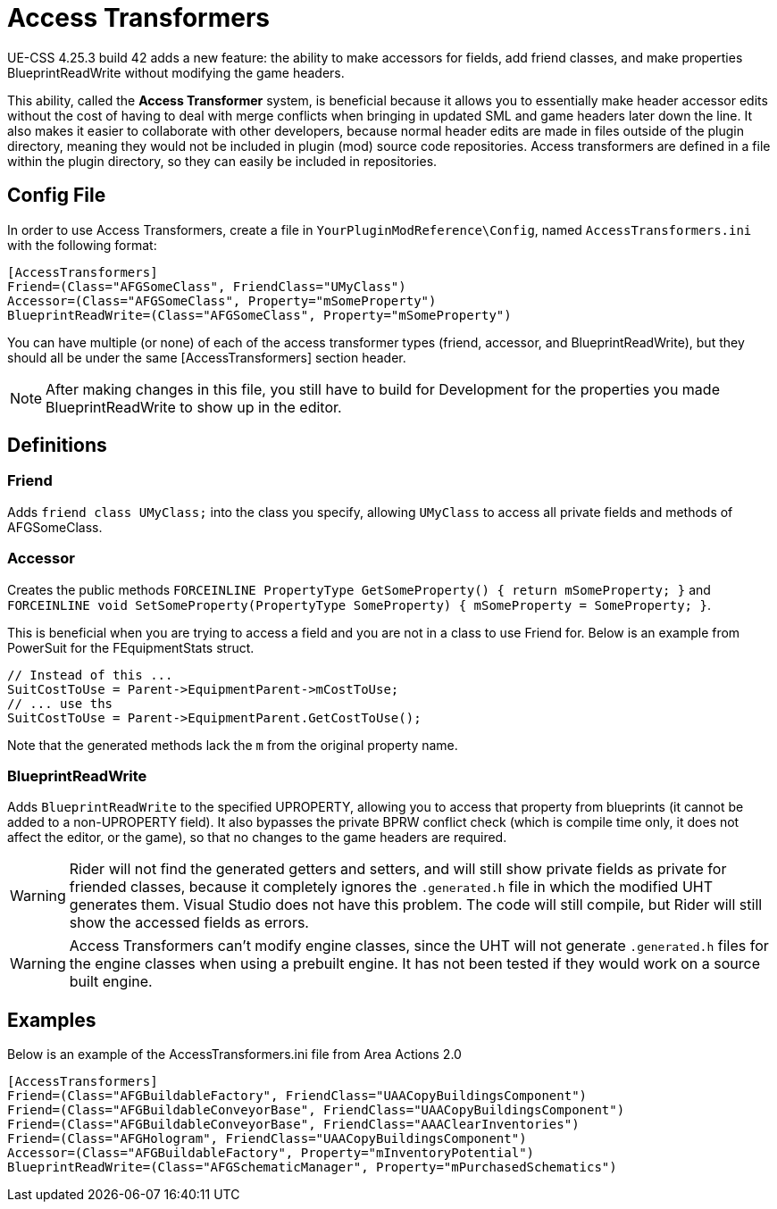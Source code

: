 = Access Transformers

UE-CSS 4.25.3 build 42 adds a new feature: the ability to make accessors for fields, add friend classes, and make properties BlueprintReadWrite without modifying the game headers.

This ability, called the **Access Transformer** system, is beneficial because it allows you to essentially make header accessor edits without the cost of having to deal with merge conflicts when bringing in updated SML and game headers later down the line. It also makes it easier to collaborate with other developers, because normal header edits are made in files outside of the plugin directory, meaning they would not be included in plugin (mod) source code repositories. Access transformers are defined in a file within the plugin directory, so they can easily be included in repositories.

== Config File

In order to use Access Transformers, create a file in `YourPluginModReference\Config`, named `AccessTransformers.ini` with the following format:

[source,ini]
----
[AccessTransformers]
Friend=(Class="AFGSomeClass", FriendClass="UMyClass")
Accessor=(Class="AFGSomeClass", Property="mSomeProperty")
BlueprintReadWrite=(Class="AFGSomeClass", Property="mSomeProperty")
----

You can have multiple (or none) of each of the access transformer types (friend, accessor, and BlueprintReadWrite), but they should all be under the same [AccessTransformers] section header.

[NOTE]
====
After making changes in this file, you still have to build for Development for the properties you made BlueprintReadWrite to show up in the editor.
====

== Definitions

=== Friend

Adds `friend class UMyClass;` into the class you specify, allowing `UMyClass` to access all private fields and methods of AFGSomeClass.

=== Accessor

Creates the public methods `FORCEINLINE PropertyType GetSomeProperty() { return mSomeProperty; }` and `FORCEINLINE void SetSomeProperty(PropertyType SomeProperty) { mSomeProperty = SomeProperty; }`.

This is beneficial when you are trying to access a field and you are not in a class to use Friend for. Below is an example from PowerSuit for the FEquipmentStats struct.

[source,cpp]
----
// Instead of this ...
SuitCostToUse = Parent->EquipmentParent->mCostToUse;
// ... use ths
SuitCostToUse = Parent->EquipmentParent.GetCostToUse();
----

Note that the generated methods lack the `m` from the original property name.

=== BlueprintReadWrite

Adds `BlueprintReadWrite` to the specified UPROPERTY, allowing you to access that property from blueprints (it cannot be added to a non-UPROPERTY field). It also bypasses the private BPRW conflict check (which is compile time only, it does not affect the editor, or the game), so that no changes to the game headers are required.

[WARNING]
====
Rider will not find the generated getters and setters, and will still show private fields as private for friended classes, because it completely ignores the `.generated.h` file in which the modified UHT generates them. Visual Studio does not have this problem. The code will still compile, but Rider will still show the accessed fields as errors.
====

[WARNING]
====
Access Transformers can't modify engine classes, since the UHT will not generate `.generated.h` files for the engine classes when using a prebuilt engine. It has not been tested if they would work on a source built engine.
====

== Examples

Below is an example of the AccessTransformers.ini file from Area Actions 2.0

[source,ini]
----
[AccessTransformers]
Friend=(Class="AFGBuildableFactory", FriendClass="UAACopyBuildingsComponent")
Friend=(Class="AFGBuildableConveyorBase", FriendClass="UAACopyBuildingsComponent")
Friend=(Class="AFGBuildableConveyorBase", FriendClass="AAAClearInventories")
Friend=(Class="AFGHologram", FriendClass="UAACopyBuildingsComponent")
Accessor=(Class="AFGBuildableFactory", Property="mInventoryPotential")
BlueprintReadWrite=(Class="AFGSchematicManager", Property="mPurchasedSchematics")
----
